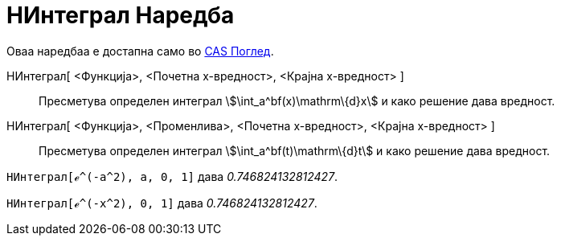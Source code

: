 = НИнтеграл Наредба
:page-en: commands/NIntegral
ifdef::env-github[:imagesdir: /mk/modules/ROOT/assets/images]

Оваа наредбаа е достапна само во xref:/CAS_Поглед.adoc[CAS Поглед].

НИнтеграл[ <Функција>, <Почетна х-вредност>, <Крајна х-вредност> ]::
  Пресметува определен интеграл stem:[\int_a^bf(x)\mathrm\{d}x] и како решение дава вредност.
НИнтеграл[ <Функција>, <Променлива>, <Почетна х-вредност>, <Крајна х-вредност> ]::
  Пресметува определен интеграл stem:[\int_a^bf(t)\mathrm\{d}t] и како решение дава вредност.

[EXAMPLE]
====

`++НИнтеграл[ℯ^(-a^2), a, 0, 1]++` дава _0.746824132812427_.

====

[EXAMPLE]
====

`++НИнтеграл[ℯ^(-x^2), 0, 1]++` дава _0.746824132812427_.

====
